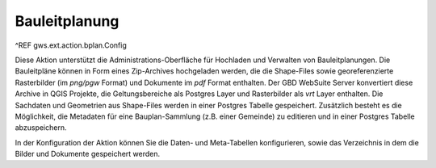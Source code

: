 Bauleitplanung
==============

^REF gws.ext.action.bplan.Config

Diese Aktion unterstützt die Administrations-Oberfläche für Hochladen und Verwalten von Bauleitplanungen. Die Bauleitpläne können in Form eines Zip-Archives hochgeladen werden, die die Shape-Files sowie georeferenzierte Rasterbilder (im `png/pgw` Format) und Dokumente im `pdf` Format enthalten. Der GBD WebSuite Server konvertiert diese Archive in QGIS Projekte, die Geltungsbereiche als Postgres Layer und Rasterbilder als `vrt` Layer enthalten. Die Sachdaten und Geometrien aus Shape-Files werden in einer Postgres Tabelle gespeichert. Zusätzlich besteht es die Möglichkeit, die Metadaten für eine Bauplan-Sammlung (z.B. einer Gemeinde) zu editieren und in einer Postgres Tabelle abzuspeichern.

In der Konfiguration der Aktion können Sie die Daten- und Meta-Tabellen konfigurieren, sowie das Verzeichnis in dem die Bilder und Dokumente gespeichert werden.
